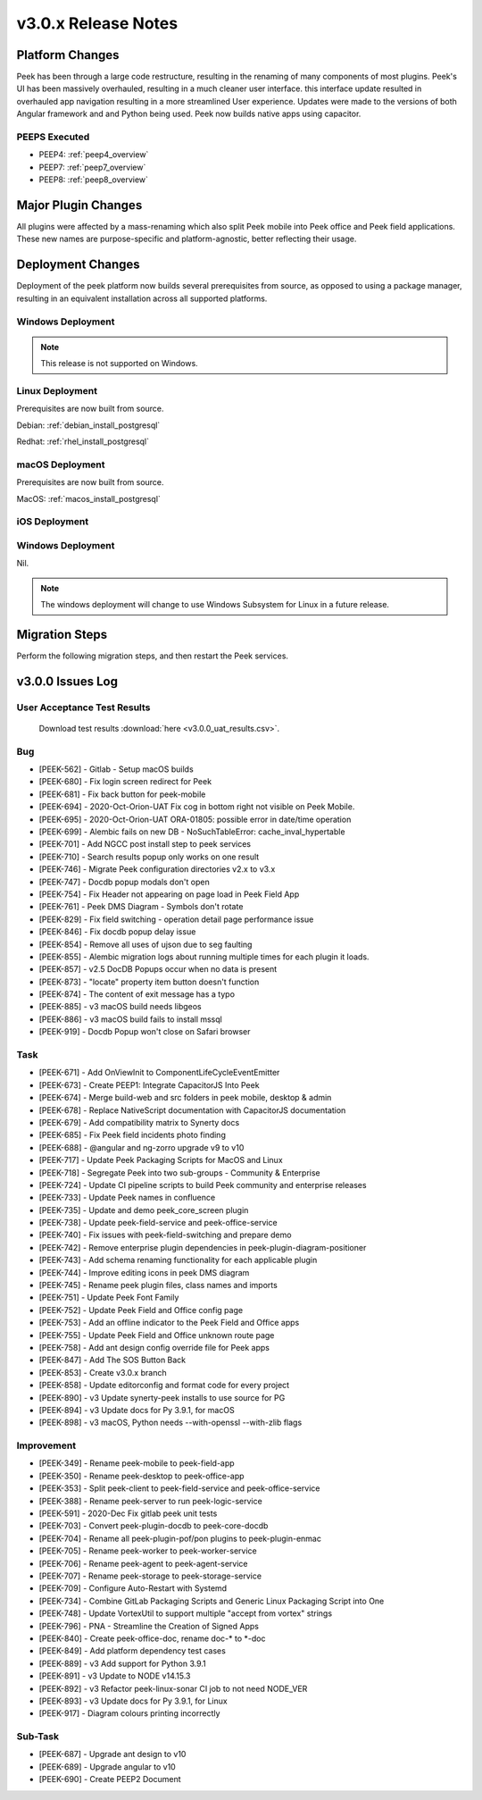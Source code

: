 .. _release_notes_v3.0.x:

====================
v3.0.x Release Notes
====================

Platform Changes
----------------
Peek has been through a large code restructure, resulting in the renaming of many components of most plugins.
Peek's UI has been massively overhauled, resulting in a much cleaner user interface. this interface update resulted
in overhauled app navigation resulting in a more streamlined User experience.
Updates were made to the versions of both Angular framework and and Python being used.
Peek now builds native apps using capacitor.

PEEPS Executed
``````````````
* PEEP4: :ref:`peep4_overview`

* PEEP7: :ref:`peep7_overview`

* PEEP8: :ref:`peep8_overview`


Major Plugin Changes
--------------------
All plugins were affected by a mass-renaming which also split Peek mobile into Peek office and Peek field
applications. These new names are purpose-specific and platform-agnostic, better reflecting their usage.


Deployment Changes
------------------
Deployment of the peek platform now builds several prerequisites from source, as opposed to using a package manager,
resulting in an equivalent installation across all supported platforms.

Windows Deployment
``````````````````

.. note:: This release is not supported on Windows.

Linux Deployment
````````````````

Prerequisites are now built from source.

Debian: :ref:`debian_install_postgresql`

Redhat: :ref:`rhel_install_postgresql`

macOS Deployment
````````````````

Prerequisites are now built from source.

MacOS: :ref:`macos_install_postgresql`

iOS Deployment
``````````````



Windows Deployment
``````````````````

Nil.

.. note:: The windows deployment will change to use Windows Subsystem for Linux in
            a future release.

Migration Steps
---------------

Perform the following migration steps, and then restart the Peek services.



v3.0.0 Issues Log
-----------------

User Acceptance Test Results
`````````````````````````````

 Download test results :download:`here <v3.0.0_uat_results.csv>`.

Bug
```
*    [PEEK-562] - Gitlab - Setup macOS builds

*    [PEEK-680] - Fix login screen redirect for Peek

*    [PEEK-681] - Fix back button for peek-mobile

*    [PEEK-694] - 2020-Oct-Orion-UAT Fix cog in bottom right not visible on Peek Mobile.

*    [PEEK-695] - 2020-Oct-Orion-UAT ORA-01805: possible error in date/time operation

*    [PEEK-699] - Alembic fails on new DB - NoSuchTableError: cache_inval_hypertable

*    [PEEK-701] - Add NGCC post install step to peek services

*    [PEEK-710] - Search results popup only works on one result

*    [PEEK-746] - Migrate Peek configuration directories v2.x to v3.x

*    [PEEK-747] - Docdb popup modals don't open

*    [PEEK-754] - Fix Header not appearing on page load in Peek Field App

*    [PEEK-761] - Peek DMS Diagram - Symbols don't rotate

*    [PEEK-829] - Fix field switching - operation detail page performance issue

*    [PEEK-846] - Fix docdb popup delay issue

*    [PEEK-854] - Remove all uses of ujson due to seg faulting

*    [PEEK-855] - Alembic migration logs about running multiple times for each plugin it loads.

*    [PEEK-857] - v2.5 DocDB Popups occur when no data is present

*    [PEEK-873] - "locate" property item button doesn't function

*    [PEEK-874] - The content of exit message has a typo

*    [PEEK-885] - v3 macOS build needs libgeos

*    [PEEK-886] - v3 macOS build fails to install mssql

*    [PEEK-919] - Docdb Popup won't close on Safari browser


Task
````

*    [PEEK-671] - Add OnViewInit to ComponentLifeCycleEventEmitter

*    [PEEK-673] - Create PEEP1: Integrate CapacitorJS Into Peek

*    [PEEK-674] - Merge build-web and src folders in peek mobile, desktop & admin

*    [PEEK-678] - Replace NativeScript documentation with CapacitorJS documentation

*    [PEEK-679] - Add compatibility matrix to Synerty docs

*    [PEEK-685] - Fix Peek field incidents photo finding

*    [PEEK-688] - @angular and ng-zorro upgrade v9 to v10

*    [PEEK-717] - Update Peek Packaging Scripts for MacOS and Linux

*    [PEEK-718] - Segregate Peek into two sub-groups - Community & Enterprise

*    [PEEK-724] - Update CI pipeline scripts to build Peek community and enterprise releases

*    [PEEK-733] - Update Peek names in confluence

*    [PEEK-735] - Update and demo peek_core_screen plugin

*    [PEEK-738] - Update peek-field-service and peek-office-service

*    [PEEK-740] - Fix issues with peek-field-switching and prepare demo

*    [PEEK-742] - Remove enterprise plugin dependencies in peek-plugin-diagram-positioner

*    [PEEK-743] - Add schema renaming functionality for each applicable plugin

*    [PEEK-744] - Improve editing icons in peek DMS diagram

*    [PEEK-745] - Rename peek plugin files, class names and imports

*    [PEEK-751] - Update Peek Font Family

*    [PEEK-752] - Update Peek Field and Office config page

*    [PEEK-753] - Add an offline indicator to the Peek Field and Office apps

*    [PEEK-755] - Update Peek Field and Office unknown route page

*    [PEEK-758] - Add ant design config override file for Peek apps

*    [PEEK-847] - Add The SOS Button Back

*    [PEEK-853] - Create v3.0.x branch

*    [PEEK-858] - Update editorconfig and format code for every project

*    [PEEK-890] - v3 Update synerty-peek installs to use source for PG

*    [PEEK-894] - v3 Update docs for Py 3.9.1, for macOS

*    [PEEK-898] - v3 macOS, Python needs --with-openssl --with-zlib flags


Improvement
```````````

*    [PEEK-349] - Rename peek-mobile to peek-field-app

*    [PEEK-350] - Rename peek-desktop to peek-office-app

*    [PEEK-353] - Split peek-client to peek-field-service and peek-office-service

*    [PEEK-388] - Rename peek-server to run peek-logic-service

*    [PEEK-591] - 2020-Dec Fix gitlab peek unit tests

*    [PEEK-703] - Convert peek-plugin-docdb to peek-core-docdb

*    [PEEK-704] - Rename all peek-plugin-pof/pon plugins to peek-plugin-enmac

*    [PEEK-705] - Rename peek-worker to peek-worker-service

*    [PEEK-706] - Rename peek-agent to peek-agent-service

*    [PEEK-707] - Rename peek-storage to peek-storage-service

*    [PEEK-709] - Configure Auto-Restart with Systemd

*    [PEEK-734] - Combine GitLab Packaging Scripts and Generic Linux Packaging Script into One

*    [PEEK-748] - Update VortexUtil to support multiple "accept from vortex" strings

*    [PEEK-796] - PNA - Streamline the Creation of Signed Apps

*    [PEEK-840] - Create peek-office-doc, rename doc-* to *-doc

*    [PEEK-849] - Add platform dependency test cases

*    [PEEK-889] - v3 Add support for Python 3.9.1

*    [PEEK-891] - v3 Update to NODE v14.15.3

*    [PEEK-892] - v3 Refactor peek-linux-sonar CI job to not need NODE_VER

*    [PEEK-893] - v3 Update docs for Py 3.9.1, for Linux

*    [PEEK-917] - Diagram colours printing incorrectly



Sub-Task
````````

*    [PEEK-687] - Upgrade ant design to v10

*    [PEEK-689] - Upgrade angular to v10

*    [PEEK-690] - Create PEEP2 Document





